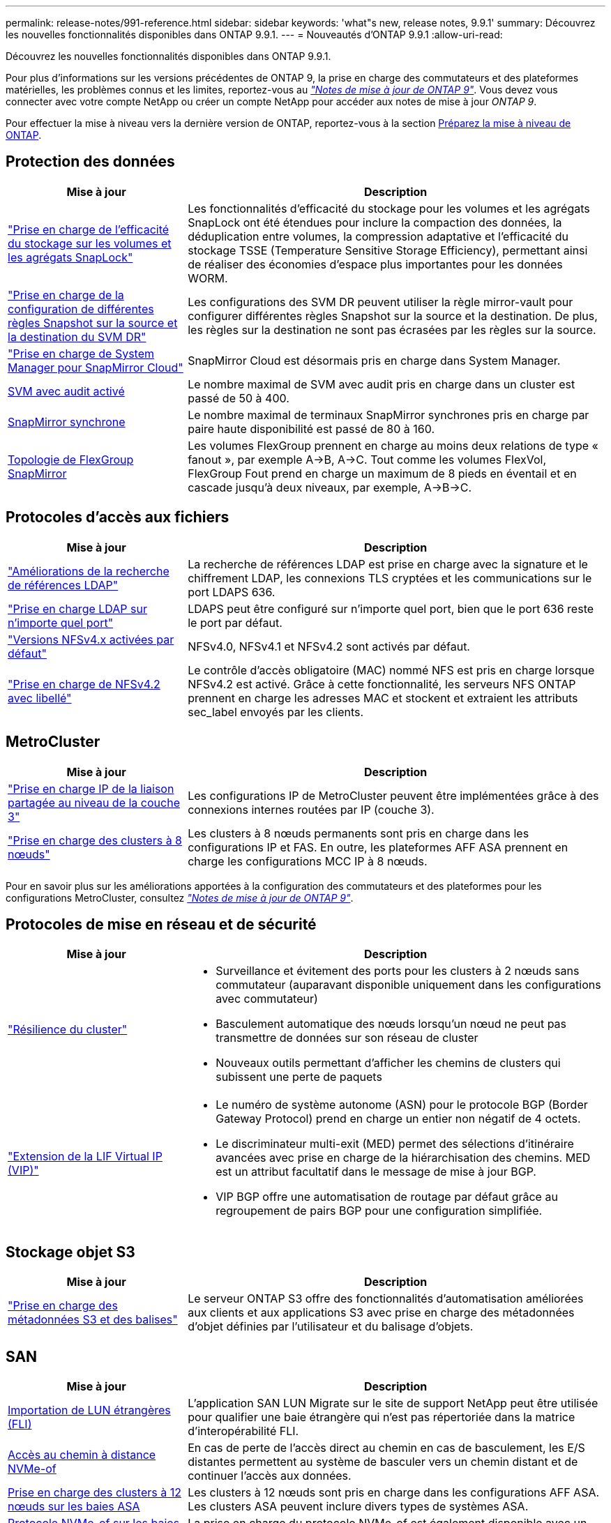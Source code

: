 ---
permalink: release-notes/991-reference.html 
sidebar: sidebar 
keywords: 'what"s new, release notes, 9.9.1' 
summary: Découvrez les nouvelles fonctionnalités disponibles dans ONTAP 9.9.1. 
---
= Nouveautés d'ONTAP 9.9.1
:allow-uri-read: 


[role="lead"]
Découvrez les nouvelles fonctionnalités disponibles dans ONTAP 9.9.1.

Pour plus d'informations sur les versions précédentes de ONTAP 9, la prise en charge des commutateurs et des plateformes matérielles, les problèmes connus et les limites, reportez-vous au _link:https://library.netapp.com/ecm/ecm_download_file/ECMLP2492508["Notes de mise à jour de ONTAP 9"^]_. Vous devez vous connecter avec votre compte NetApp ou créer un compte NetApp pour accéder aux notes de mise à jour _ONTAP 9_.

Pour effectuer la mise à niveau vers la dernière version de ONTAP, reportez-vous à la section xref:../upgrade/prepare.html[Préparez la mise à niveau de ONTAP].



== Protection des données

[cols="30%,70%"]
|===
| Mise à jour | Description 


| link:../snaplock/index.html["Prise en charge de l'efficacité du stockage sur les volumes et les agrégats SnapLock"] | Les fonctionnalités d'efficacité du stockage pour les volumes et les agrégats SnapLock ont été étendues pour inclure la compaction des données, la déduplication entre volumes, la compression adaptative et l'efficacité du stockage TSSE (Temperature Sensitive Storage Efficiency), permettant ainsi de réaliser des économies d'espace plus importantes pour les données WORM. 


| link:../data-protection/snapmirror-svm-replication-concept.html["Prise en charge de la configuration de différentes règles Snapshot sur la source et la destination du SVM DR"] | Les configurations des SVM DR peuvent utiliser la règle mirror-vault pour configurer différentes règles Snapshot sur la source et la destination. De plus, les règles sur la destination ne sont pas écrasées par les règles sur la source. 


| link:../data-protection/snapmirror-licensing-concept.html["Prise en charge de System Manager pour SnapMirror Cloud"] | SnapMirror Cloud est désormais pris en charge dans System Manager. 


| xref:../nas-audit/enable-disable-auditing-svms-task.html[SVM avec audit activé] | Le nombre maximal de SVM avec audit pris en charge dans un cluster est passé de 50 à 400. 


| xref:../data-protection/snapmirror-synchronous-disaster-recovery-basics-concept.html[SnapMirror synchrone] | Le nombre maximal de terminaux SnapMirror synchrones pris en charge par paire haute disponibilité est passé de 80 à 160. 


| xref:../flexgroup/create-snapmirror-relationship-task.html[Topologie de FlexGroup SnapMirror] | Les volumes FlexGroup prennent en charge au moins deux relations de type « fanout », par exemple A→B, A→C. Tout comme les volumes FlexVol, FlexGroup Fout prend en charge un maximum de 8 pieds en éventail et en cascade jusqu'à deux niveaux, par exemple, A→B→C. 
|===


== Protocoles d'accès aux fichiers

[cols="30%,70%"]
|===
| Mise à jour | Description 


| link:../nfs-config/using-ldap-concept.html["Améliorations de la recherche de références LDAP"] | La recherche de références LDAP est prise en charge avec la signature et le chiffrement LDAP, les connexions TLS cryptées et les communications sur le port LDAPS 636. 


| link:../nfs-admin/ldaps-concept.html["Prise en charge LDAP sur n'importe quel port"] | LDAPS peut être configuré sur n'importe quel port, bien que le port 636 reste le port par défaut. 


| link:../nfs-admin/supported-versions-clients-reference.html["Versions NFSv4.x activées par défaut"] | NFSv4.0, NFSv4.1 et NFSv4.2 sont activés par défaut. 


| link:../nfs-admin/enable-nfsv42-security-labels-task.html["Prise en charge de NFSv4.2 avec libellé"] | Le contrôle d'accès obligatoire (MAC) nommé NFS est pris en charge lorsque NFSv4.2 est activé. Grâce à cette fonctionnalité, les serveurs NFS ONTAP prennent en charge les adresses MAC et stockent et extraient les attributs sec_label envoyés par les clients. 
|===


== MetroCluster

[cols="30%,70%"]
|===
| Mise à jour | Description 


| link:https://docs.netapp.com/us-en/ontap-metrocluster/install-ip/concept_considerations_layer_3.html["Prise en charge IP de la liaison partagée au niveau de la couche 3"^] | Les configurations IP de MetroCluster peuvent être implémentées grâce à des connexions internes routées par IP (couche 3). 


| link:https://docs.netapp.com/us-en/ontap-metrocluster/install-ip/task_install_and_cable_the_mcc_components.html["Prise en charge des clusters à 8 nœuds"^] | Les clusters à 8 nœuds permanents sont pris en charge dans les configurations IP et FAS. En outre, les plateformes AFF ASA prennent en charge les configurations MCC IP à 8 nœuds. 
|===
Pour en savoir plus sur les améliorations apportées à la configuration des commutateurs et des plateformes pour les configurations MetroCluster, consultez _link:https://library.netapp.com/ecm/ecm_download_file/ECMLP2492508["Notes de mise à jour de ONTAP 9"^]_.



== Protocoles de mise en réseau et de sécurité

[cols="30%,70%"]
|===
| Mise à jour | Description 


 a| 
link:../networking/network_features_by_release.html["Résilience du cluster"]
 a| 
* Surveillance et évitement des ports pour les clusters à 2 nœuds sans commutateur (auparavant disponible uniquement dans les configurations avec commutateur)
* Basculement automatique des nœuds lorsqu'un nœud ne peut pas transmettre de données sur son réseau de cluster
* Nouveaux outils permettant d'afficher les chemins de clusters qui subissent une perte de paquets




 a| 
link:../networking/configure_virtual_ip_@vip@_lifs.html["Extension de la LIF Virtual IP (VIP)"]
 a| 
* Le numéro de système autonome (ASN) pour le protocole BGP (Border Gateway Protocol) prend en charge un entier non négatif de 4 octets.
* Le discriminateur multi-exit (MED) permet des sélections d'itinéraire avancées avec prise en charge de la hiérarchisation des chemins. MED est un attribut facultatif dans le message de mise à jour BGP.
* VIP BGP offre une automatisation de routage par défaut grâce au regroupement de pairs BGP pour une configuration simplifiée.


|===


== Stockage objet S3

[cols="30%,70%"]
|===
| Mise à jour | Description 


| link:../s3-config/enable-client-access-from-s3-app-task.html["Prise en charge des métadonnées S3 et des balises"] | Le serveur ONTAP S3 offre des fonctionnalités d'automatisation améliorées aux clients et aux applications S3 avec prise en charge des métadonnées d'objet définies par l'utilisateur et du balisage d'objets. 
|===


== SAN

[cols="30%,70%"]
|===
| Mise à jour | Description 


| xref:../san-migration/task_checking_supported_configurations_for_fli_using_san_lun_migrate_app.html[Importation de LUN étrangères (FLI)] | L'application SAN LUN Migrate sur le site de support NetApp peut être utilisée pour qualifier une baie étrangère qui n'est pas répertoriée dans la matrice d'interopérabilité FLI. 


| xref:../san-config/host-support-multipathing-concept.html[Accès au chemin à distance NVMe-of] | En cas de perte de l'accès direct au chemin en cas de basculement, les E/S distantes permettent au système de basculer vers un chemin distant et de continuer l'accès aux données. 


| xref:../task_asa_software_configuration.html#asa-limitations-and-restrictions[Prise en charge des clusters à 12 nœuds sur les baies ASA] | Les clusters à 12 nœuds sont pris en charge dans les configurations AFF ASA. Les clusters ASA peuvent inclure divers types de systèmes ASA. 


| xref:../task_asa_software_configuration.html#asa-limitations-and-restrictions[Protocole NVMe-of sur les baies ASA] | La prise en charge du protocole NVMe-of est également disponible avec un système AFF ASA. 


 a| 
 a| 
* xref:../task_san_create_nested_igroup.html[Vous pouvez créer un groupe initiateur composé de groupes initiateurs existants].
* Vous pouvez ajouter une description à un groupe initiateur ou à des initiateurs hôtes qui servent d'alias pour ce groupe initiateur ou cet initiateur hôte.
* xref:../task_san_map_igroups_to_multiple_luns.html[Vous pouvez mapper des groupes initiateurs sur deux ou plusieurs LUN simultanément.]




| xref:../san-admin/storage-virtualization-vmware-copy-offload-concept.html[Amélioration des performances d'une seule LUN] | Les performances des LUN uniques pour AFF ont été considérablement améliorées, ce qui en fait la solution idéale pour simplifier les déploiements dans les environnements virtuels. Par exemple, l'A800 peut offrir jusqu'à 400 % d'IOPS en lecture aléatoire en plus. 
|===


== Sécurité

[cols="30%,70%"]
|===
| Mise à jour | Description 


| xref:../system-admin/configure-saml-authentication-task.html[Prise en charge de l'authentification multifacteur avec Cisco DUO lors de la connexion à System Manager]  a| 
À partir de ONTAP 9.9.1P3, vous pouvez configurer Cisco DUO en tant que fournisseur d'identité SAML, ce qui permet aux utilisateurs de s'authentifier à l'aide de Cisco DUO lorsqu'ils se connectent au Gestionnaire système.

|===


== Efficacité du stockage

[cols="30%,70%"]
|===
| Mise à jour | Description 


| xref:../concept_nas_file_system_analytics_overview.html[Améliorations de la gestion de l'analytique de système de fichiers (FSA) dans System Manager] | FSA offre des fonctionnalités supplémentaires de System Manager pour la recherche et le filtrage, ainsi que pour prendre des mesures en fonction des recommandations de FSA. 


| link:https://docs.netapp.com/us-en/ontap-cli-991/volume-modify.html["Définissez le nombre de fichiers au maximum pour le volume"^] | Automatise les valeurs maximales de fichier avec le paramètre de volume `-files-set-maximum`, éliminant la nécessité de surveiller les limites des fichiers. 


| xref:../flexcache/accelerate-data-access-concept.html[Prise en charge du cache de recherche négative] | Met en cache une erreur « fichier introuvable » sur le volume FlexCache pour réduire le trafic réseau provoqué par les appels vers l'origine. 


| xref:../flexcache/supported-unsupported-features-concept.html[Reprise d'activité FlexCache] | Permet la migration sans interruption des clients d'un cache à un autre. 


| xref:../flexgroup/supported-unsupported-config-concept.html[Prise en charge de SnapMirror en cascade et en éventail pour les volumes FlexGroup] | Prend en charge les relations SnapMirror en cascade et les relations SnapMirror en mode « fan out » pour les volumes FlexGroup. 


| xref:../flexgroup/supported-unsupported-config-concept.html[Prise en charge de la reprise d'activité SVM pour les volumes FlexGroup] | La prise en charge de la reprise d'activité SVM pour les volumes FlexGroup assure la redondance en utilisant SnapMirror pour répliquer et synchroniser la configuration et les données d'un SVM. 


| xref:../flexgroup/supported-unsupported-config-concept.html[Reporting et application de l'espace logique pour les volumes FlexGroup] | Vous pouvez afficher et limiter la quantité d'espace logique consommée par les utilisateurs du volume FlexGroup. 


| xref:../smb-config/configure-client-access-shared-storage-concept.html[Prise en charge de l'accès SMB dans les qtrees] | L'accès SMB est pris en charge par les qtrees dans les volumes FlexVol et FlexGroup sur lesquels SMB est activé. 
|===


== System Manager

[cols="30%,70%"]
|===
| Mise à jour | Description 


| xref:../task_admin_monitor_risks.html[System Manager affiche les risques signalés par Active IQ] | Utilisez System Manager pour établir un lien vers NetApp Active IQ, qui signale les opportunités de réduction des risques et d'amélioration des performances et de l'efficacité de votre environnement de stockage. 


| xref:../task_san_provision_linux.html[Affecter manuellement des niveaux locaux] | Les utilisateurs de System Manager peuvent attribuer manuellement un niveau local lors de la création et de l'ajout de volumes et de LUN. 


| xref:../task_nas_manage_directories_files.html[Suppression rapide du répertoire] | Vous pouvez supprimer des répertoires dans System Manager grâce à une fonctionnalité de suppression rapide des répertoires à faible latence. 


| xref:../task_admin_use_ansible_playbooks_add_edit_volumes_luns.html[Générez des playbooks Ansible] | Les utilisateurs de System Manager peuvent générer des playbooks Ansible à partir de l'interface pour quelques workflows spécifiques et les utiliser dans un outil d'automatisation pour ajouter ou modifier à plusieurs reprises des volumes ou des LUN. 


| xref:../task_admin_troubleshoot_hardware_problems.html[Visualisation du matériel] | Introduite pour la première fois dans ONTAP 9.8, la fonctionnalité de visualisation du matériel prend désormais en charge toutes les plates-formes AFF. 


| xref:../task_admin_troubleshoot_hardware_problems.html[Intégration avec Active IQ] | Les utilisateurs de System Manager peuvent consulter les dossiers de demande de support associés au cluster et les télécharger. Ils peuvent également copier les informations dont ils ont besoin pour ouvrir de nouveaux dossiers de demande de support sur le site du support NetApp. Les utilisateurs de System Manager peuvent recevoir des alertes de la part de Active IQ afin de les informer de la disponibilité de nouvelles mises à jour de firmware. Ils peuvent ensuite télécharger l'image du firmware et la télécharger à l'aide de System Manager. 


| xref:../task_cloud_backup_data_using_cbs.html[Intégration de Cloud Manager] | Les utilisateurs de System Manager peuvent configurer la protection pour sauvegarder les données sur des terminaux de cloud public à l'aide de Cloud Backup Service. 


| xref:../task_dp_configure_mirror.html[Amélioration du flux de travail de provisionnement de protection des données] | Lors de la configuration de la protection des données, les utilisateurs de System Manager peuvent nommer manuellement une destination SnapMirror et un nom de groupe initiateur. 


| xref:../concept_admin_viewing_managing_network.html[Gestion améliorée des ports réseau] | Les fonctionnalités améliorées de la page interfaces réseau permettent d'afficher et de gérer les interfaces de leurs ports d'accueil. 


| Améliorations de la gestion du système  a| 
* xref:../task_san_create_nested_igroup.html[Prise en charge des igroups imbriqués]
* xref:../task_san_map_igroups_to_multiple_luns.html[Mappez plusieurs LUN sur un groupe initiateur en une seule tâche et pouvez utiliser un alias WWPN pour filtrer les données pendant le processus.]
* xref:../task_admin_troubleshoot_hardware_problems.html[Lors de la création de LIF NVMe-of, il n'est plus nécessaire de sélectionner des ports identiques sur les deux contrôleurs.]
* xref:../task_admin_troubleshoot_hardware_problems.html[Désactivez les ports FC à l'aide d'un bouton à bascule pour chaque port.]




 a| 
xref:../task_dp_configure_snapshot.html[Affichage amélioré dans System Manager des informations relatives aux copies Snapshot]
 a| 
* Les utilisateurs de System Manager peuvent afficher la taille des copies Snapshot et le libellé SnapMirror.
* La réserve de copies Snapshot est définie sur zéro si les copies Snapshot sont désactivées.




| Affichage amélioré dans System Manager des informations de capacité et d'emplacement pour les niveaux de stockage  a| 
* xref:../concept_admin_viewing_managing_network.html[Une nouvelle colonne **tiers** identifie les niveaux locaux (agrégats) dans lesquels réside chaque volume.]
* xref:../concept_capacity_measurements_in_sm.htmll[System Manager affiche la capacité physique utilisée, la capacité logique utilisée au niveau du cluster et le niveau local (agrégat).]
* xref:../concept_admin_viewing_managing_network.html[Les nouveaux champs d'affichage de la capacité permettent de surveiller la capacité, de suivre les volumes proches de la capacité ou qui sont sous-utilisés.]




| xref:../task_cp_dashboard_tour.html[Affichage dans System Manager des alertes d'urgence EMS et d'autres erreurs et avertissements] | Le nombre d'alertes EMS reçues en 24 heures, ainsi que d'autres erreurs et avertissements, sont indiqués sur la carte Santé dans System Manager. 
|===